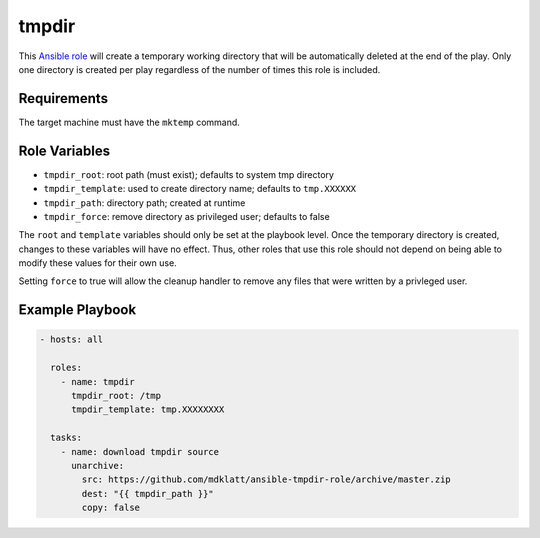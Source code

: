 ..  README for the tmpdir Ansible role.

======
tmpdir 
======
..  |travis.png| image:: https://travis-ci.org/mdklatt/ansible-tmpdir-role.svg?branch=master
    :alt: Travis CI build status
    :target: `travis`_
..  _travis: https://travis-ci.org/mdklatt/ansible-tmpdir-role
..  _Ansible role: http://docs.ansible.com/ansible/playbooks_roles.html#roles

|travis.png|

This `Ansible role`_ will create a temporary working directory that will be
automatically deleted at the end of the play. Only one directory is created
per play regardless of the number of times this role is included.


Requirements
============

The target machine must have the ``mktemp`` command.


Role Variables
==============

- ``tmpdir_root``: root path (must exist); defaults to system tmp directory
- ``tmpdir_template``: used to create directory name; defaults to ``tmp.XXXXXX``
- ``tmpdir_path``: directory path; created at runtime
- ``tmpdir_force``: remove directory as privileged user; defaults to false

The ``root`` and ``template`` variables should only be set at the playbook
level. Once the temporary directory is created, changes to these variables will
have no effect. Thus, other roles that use this role should not depend on being
able to modify these values for their own use.

Setting ``force`` to true will allow the cleanup handler to remove any files
that were written by a privleged user.


Example Playbook
================
..  code::

    - hosts: all
      
      roles:
        - name: tmpdir
          tmpdir_root: /tmp
          tmpdir_template: tmp.XXXXXXXX
      
      tasks:
        - name: download tmpdir source
          unarchive:
            src: https://github.com/mdklatt/ansible-tmpdir-role/archive/master.zip
            dest: "{{ tmpdir_path }}"
            copy: false
